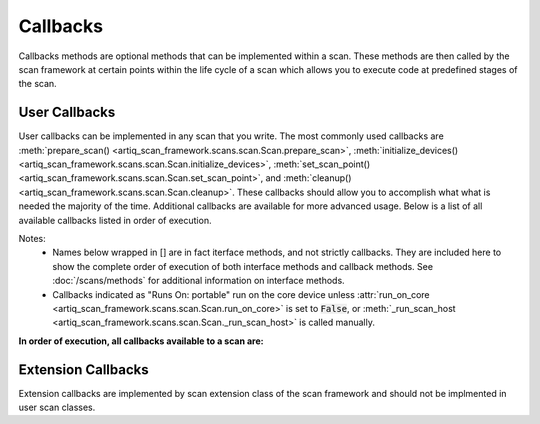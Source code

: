 .. _callbacks:

Callbacks
==================================================================
Callbacks methods are optional methods that can be implemented within a scan.  These methods are then called by the
scan framework at certain points within the life cycle of a scan which allows you to execute code at predefined stages
of the scan.

User Callbacks
--------------------
User callbacks can be implemented in any scan that you write.  The most commonly used callbacks are
:meth:`prepare_scan() <artiq_scan_framework.scans.scan.Scan.prepare_scan>`,
:meth:`initialize_devices() <artiq_scan_framework.scans.scan.Scan.initialize_devices>`,
:meth:`set_scan_point() <artiq_scan_framework.scans.scan.Scan.set_scan_point>`,
and :meth:`cleanup() <artiq_scan_framework.scans.scan.Scan.cleanup>`.  These callbacks should allow you to accomplish what
what is needed the majority of the time.  Additional callbacks are available for more advanced usage.  Below is
a list of all available callbacks listed in order of execution.

Notes:
    - Names below wrapped in [] are in fact iterface methods, and not strictly callbacks.  They are included here to show the
      complete order of execution of both interface methods and callback methods.  See :doc:`/scans/methods` for
      additional information on interface methods.
    - Callbacks indicated as "Runs On: portable" run on the core device
      unless :attr:`run_on_core <artiq_scan_framework.scans.scan.Scan.run_on_core>`
      is set to :code:`False`, or :meth:`_run_scan_host <artiq_scan_framework.scans.scan.Scan._run_scan_host>`
      is called manually.


**In order of execution, all callbacks available to a scan are:**

=================================================================================== ======================  ===============  ==============      ===========================
| Callback                                                                          | Has Default           | Runs  On       | Scan Stage        | Runs When
                                                                                    | Behavior?                                                  | Scan is Resumed?
=================================================================================== ======================  ===============  ==============      ===========================
:meth:`[create_logger] <artiq_scan_framework.scans.scan.Scan.create_logger>`              yes                     host             __init__            no
:meth:`[build] <artiq_scan_framework.scans.scan.Scan.build>`                              yes                     host             __init__            no
:meth:`[get_scan_points] <artiq_scan_framework.scans.scan.Scan.get_scan_points>`          sometimes               host             initialization      no
:meth:`[get_warmup_points] <artiq_scan_framework.scans.scan.Scan.get_warmup_points>`      yes                     host             initialization      no
:meth:`[report] <artiq_scan_framework.scans.scan.Scan.report>`                            yes                     host             initialization      yes
:meth:`prepare_scan <artiq_scan_framework.scans.scan.Scan.prepare_scan>`                  no                      host             initialization      yes
:meth:`lab_prepare_scan <artiq_scan_framework.scans.scan.Scan.lab_prepare_scan>`          no                      host             initialization      yes
:meth:`before_scan <artiq_scan_framework.scans.scan.Scan.before_scan>`                    no                      host             initialization      yes
:meth:`lab_before_scan_core <artiq_scan_framework.scans.scan.Scan.lab_before_scan_core>`  no                      core device      scan loop           yes
:meth:`initialize_devices <artiq_scan_framework.scans.scan.Scan.initialize_devices>`      no                      portable         scan loop           yes
:meth:`before_pass <artiq_scan_framework.scans.scan.Scan.before_pass>`                    no                      portable         scan loop           no
:meth:`[warmup] <artiq_scan_framework.scans.scan.Scan.warmup>`                            yes                     portable         scan loop           yes
:meth:`offset_point <artiq_scan_framework.scans.scan.Scan.offset_point>`                  no                      portable         scan loop           yes
:meth:`set_scan_point <artiq_scan_framework.scans.scan.Scan.set_scan_point>`              no                      portable         scan loop           yes
:meth:`before_measure <artiq_scan_framework.scans.scan.Scan.before_measure>`              no                      portable         scan loop           yes
:meth:`lab_before_measure <artiq_scan_framework.scans.scan.Scan.lab_before_measure>`      no                      portable         scan loop           yes
:meth:`[measure] <artiq_scan_framework.scans.scan.Scan.measure>`                          no                      portable         scan loop           yes
:meth:`after_measure <artiq_scan_framework.scans.scan.Scan.after_measure>`                no                      portable         scan loop           yes
:meth:`lab_after_measure <artiq_scan_framework.scans.scan.Scan.lab_after_measure>`        no                      portable         scan loop           yes
:meth:`[mutate_datasets] <artiq_scan_framework.scans.scan.Scan.mutate_datasets>`          yes                     host             scan loop           yes
:meth:`before_calculate <artiq_scan_framework.scans.scan.Scan.before_calculate>`          no                      host (via RPC)   scan loop           yes
:meth:`after_scan_point <artiq_scan_framework.scans.scan.Scan.after_scan_point>`          no                      portable         scan loop           yes
:meth:`[_set_counts] <artiq_scan_framework.scans.scan.Scan._set_counts>`                  yes                     host (via RPC)   scan loop           yes
:meth:`cleanup <artiq_scan_framework.scans.scan.Scan.cleanup>`                            no                      portable         scan loop           yes
:meth:`after_scan_core <artiq_scan_framework.scans.scan.Scan.after_scan_core>`            no                      core device      scan loop           yes
:meth:`lab_after_scan_core <artiq_scan_framework.scans.scan.Scan.lab_after_scan_core>`    no                      core device      scan loop           yes
:meth:`after_scan <artiq_scan_framework.scans.scan.Scan.after_scan>`                      no                      host             analysis            yes
:meth:`[_analyze] <artiq_scan_framework.scans.scan.Scan._analyze>`                        yes                     host             analysis            yes
:meth:`before_analyze <artiq_scan_framework.scans.scan.Scan.before_analyze>`              no                      host             analysis            yes
:meth:`before_fit <artiq_scan_framework.scans.scan.Scan.before_fit>`                      no                      host             analysis            yes
:meth:`after_fit <artiq_scan_framework.scans.scan.Scan.after_fit>`                        no                      host             analysis            yes
:meth:`report_fit <artiq_scan_framework.scans.scan.Scan.report_fit>`                      yes                     host             analysis            yes
:meth:`lab_after_scan <artiq_scan_framework.scans.scan.Scan.lab_after_scan>`              no                      host             analysis            yes
=================================================================================== ======================  ===============  ==============      ===========================


Extension Callbacks
-------------------------
Extension callbacks are implemented by scan extension class of the scan framework and should not be implmented
in user scan classes.

=================================================================================== ======================  ===============  ==============      ===========================
| Callback                                                                          | Has Default           | Runs  On       | Scan Stage        | Runs When
                                                                                    | Behavior?                                                  | Scan is Resumed?
=================================================================================== ======================  ===============  ==============      ===========================
_add_processors                                                                     no                      host             initialization      no
_scan_arguments                                                                     no                      host             initialization      no
_map_arguments                                                                      no                      host             initialization      no
:meth:`_before_loop <artiq_scan_framework.scans.scan.Scan._before_loop>`                  no                      portable         scan loop           yes
_after_scan_point                                                                   no                      portable         scan loop           yes
_analyze_data                                                                       no                      portable         scan loop           yes
=================================================================================== ======================  ===============  ==============      ===========================